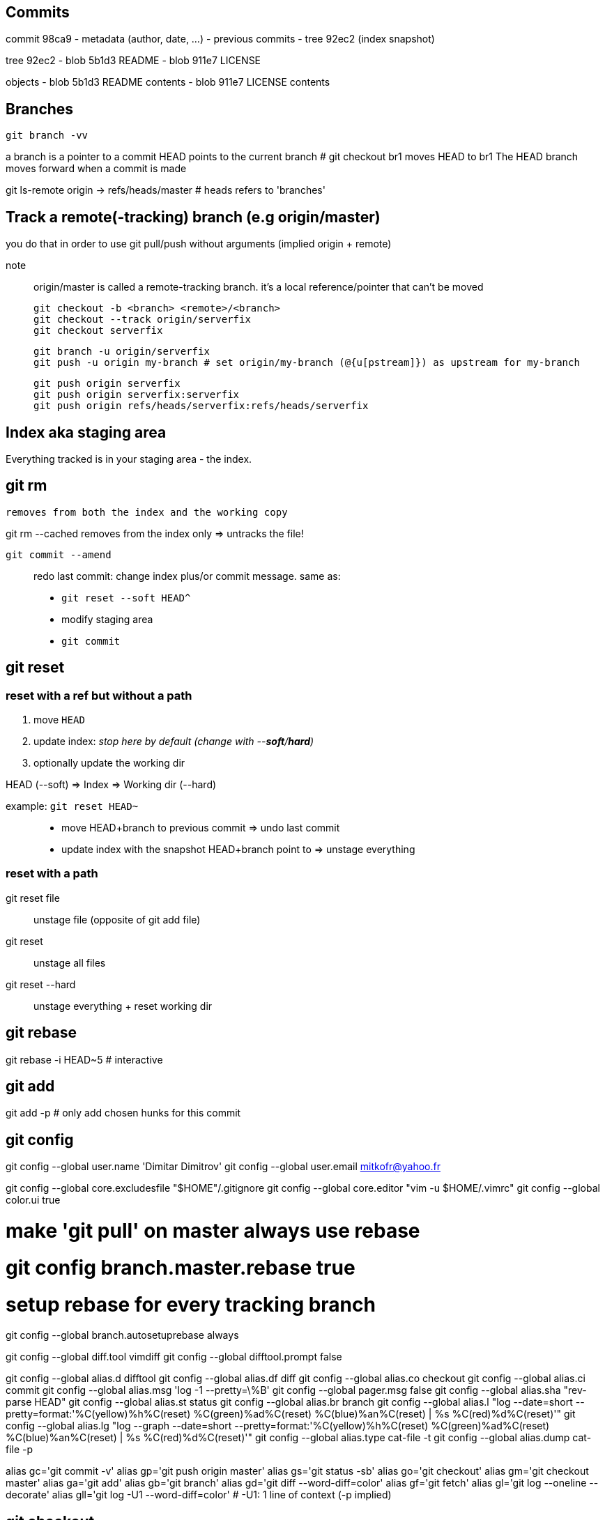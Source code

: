 == Commits

commit 98ca9
- metadata (author, date, ...)
- previous commits
- tree 92ec2 (index snapshot)

tree 92ec2
- blob 5b1d3 README
- blob 911e7 LICENSE

objects
- blob 5b1d3 README contents
- blob 911e7 LICENSE contents

== Branches

`git branch -vv`

a branch is a pointer to a commit
HEAD points to the current branch # git checkout br1 moves HEAD to br1
The HEAD branch moves forward when a commit is made

git ls-remote origin -> refs/heads/master # heads refers to 'branches'

== Track a remote(-tracking) branch (e.g origin/master)

you do that in order to use git pull/push without arguments (implied origin + remote)

note:: origin/master is called a remote-tracking branch.
       it's a local reference/pointer that can't be moved

 git checkout -b <branch> <remote>/<branch>
 git checkout --track origin/serverfix
 git checkout serverfix

 git branch -u origin/serverfix
 git push -u origin my-branch # set origin/my-branch (@{u[pstream]}) as upstream for my-branch

 git push origin serverfix
 git push origin serverfix:serverfix
 git push origin refs/heads/serverfix:refs/heads/serverfix

== Index aka staging area

Everything tracked is in your staging area - the index.

git rm
------
    removes from both the index and the working copy

git rm --cached
    removes from the index only => untracks the file!

`git commit --amend`::
redo last commit: change index plus/or commit message.
same as:
* `git reset --soft HEAD^`
* modify staging area
* `git commit`

== git reset

=== reset with a ref but without a path

1. move `HEAD`
2. update index: _stop here by default (change with --*soft*/*hard*)_
3. optionally update the working dir

HEAD (--soft)  ⇒  Index  ⇒  Working dir (--hard)

example: `git reset HEAD~`::
    * move HEAD+branch to previous commit => undo last commit
    * update index with the snapshot HEAD+branch point to => unstage everything

=== reset with a path

git reset file::
    unstage file (opposite of git add file)
git reset::
    unstage all files
git reset --hard::
    unstage everything + reset working dir

git rebase
----------
git rebase -i HEAD~5 # interactive

git add
-------
git add -p # only add chosen hunks for this commit

git config
----------
git config --global user.name 'Dimitar Dimitrov'
git config --global user.email mitkofr@yahoo.fr

git config --global core.excludesfile "$HOME"/.gitignore
git config --global core.editor "vim -u $HOME/.vimrc"
git config --global color.ui true

# make 'git pull' on master always use rebase
# git config branch.master.rebase true

# setup rebase for every tracking branch
git config --global branch.autosetuprebase always

git config --global diff.tool vimdiff
git config --global difftool.prompt false

git config --global alias.d difftool
git config --global alias.df diff
git config --global alias.co checkout
git config --global alias.ci commit
git config --global alias.msg 'log -1 --pretty=\%B'
git config --global pager.msg false
git config --global alias.sha "rev-parse HEAD"
git config --global alias.st status
git config --global alias.br branch
git config --global alias.l "log --date=short --pretty=format:'%C(yellow)%h%C(reset) %C(green)%ad%C(reset) %C(blue)%an%C(reset) | %s %C(red)%d%C(reset)'"
git config --global alias.lg "log --graph --date=short --pretty=format:'%C(yellow)%h%C(reset) %C(green)%ad%C(reset) %C(blue)%an%C(reset) | %s %C(red)%d%C(reset)'"
git config --global alias.type cat-file -t
git config --global alias.dump cat-file -p

alias gc='git commit -v'
alias gp='git push origin master'
alias gs='git status -sb'
alias go='git checkout'
alias gm='git checkout master'
alias ga='git add'
alias gb='git branch'
alias gd='git diff --word-diff=color'
alias gf='git fetch'
alias gl='git log --oneline --decorate'
alias gll='git log -U1 --word-diff=color' # -U1: 1 line of context (-p implied)

git checkout
------------
git checkout -b topic master
git branch topic master && git checkout topic
    create topic from local master and check it out

git push
--------
git push origin serverfix
git push origin serverfix:serverfix
git push origin refs/heads/serverfix:refs/heads/serverfix
                               local:remote

After a git fetch that brings origin/serverfix (upstream or @{u}),
is git checkout -b serverfix origin/serverfix equivalent to
   git checkout --track origin/serverfix
   git checkout serverfix

Those create a tracking branch => git pull knows what server/branch to pull from

Set current branch to track:
    git branch -u origin/serverfix

Rename a branch
---------------
git branch -m new
git push origin :old   # delete the remote branch
git push -u origin new # push and track the new branch

Make an existing Git branch track a remote branch
-------------------------------------------------

git branch -u origin/foo

Submodules
----------
Add
git submodule add git@github.com:tpope/vim-commentary.git bundle/vim-commentary

Delete
{
mods=()
mods+=("")
for m in "${mods[@]}"
do
   # rm -rf bundle/"$m"
   git submodule deinit bundle/"$m"
   git rm bundle/"$m"
   rm -rf .git/modules/bundle/"$m"
done
}

Update:
all
git submodule foreach git pull origin master

only one
cd $my_submodule && git pull # OR
git -C my_submodule pull

Cloning a Project with Submodules:
Activate the submodules with:
git submodule init
git submodule update

Rename:
1. Delete the relevant section from the .gitmodules file
2. git add .gitmodules
3. Delete the relevant section from .git/config
4. git rm --cached bundle/_my/\* (no trailing slash)
5. rm -rf .git/modules/bundle/_my/*
6. rm -rf bundle/_my/
7. git submodule add git@github.com:kurkale6ka/vim-swap.git .bundle/swap

== Annexe

HEAD~ is the same as HEAD^ which is the parent commit of HEAD
